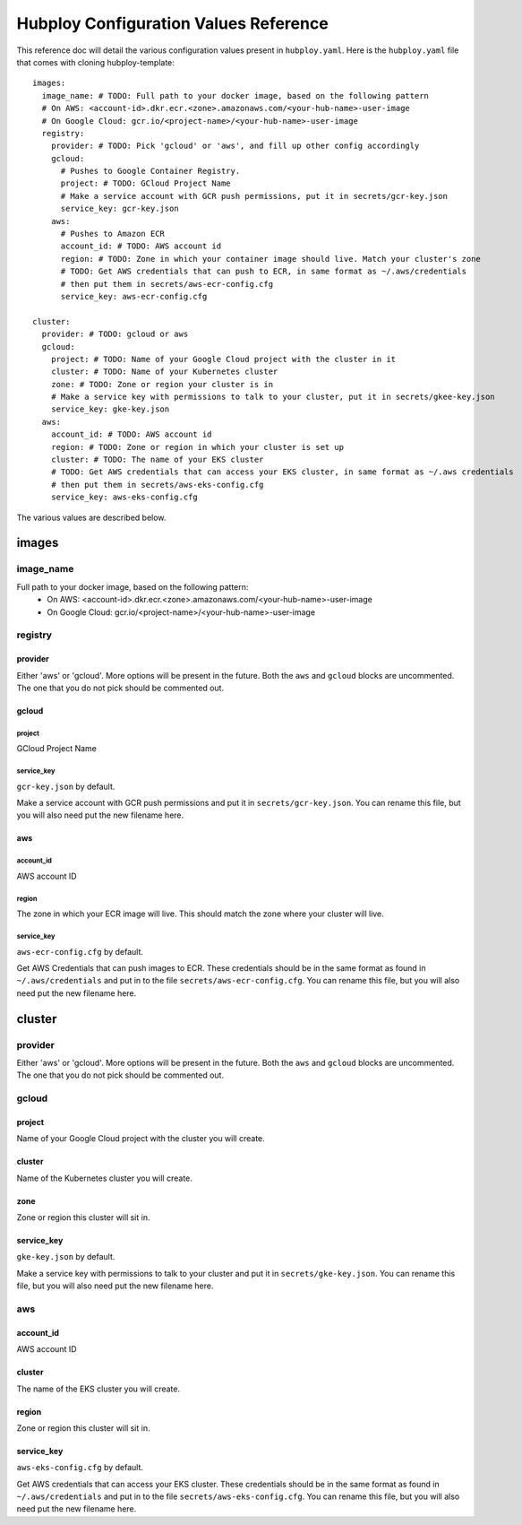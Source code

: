 ======================================
Hubploy Configuration Values Reference
======================================

This reference doc will detail the various configuration values present in ``hubploy.yaml``.
Here is the ``hubploy.yaml`` file that comes with cloning hubploy-template::

	images:
	  image_name: # TODO: Full path to your docker image, based on the following pattern
	  # On AWS: <account-id>.dkr.ecr.<zone>.amazonaws.com/<your-hub-name>-user-image
	  # On Google Cloud: gcr.io/<project-name>/<your-hub-name>-user-image
	  registry:
	    provider: # TODO: Pick 'gcloud' or 'aws', and fill up other config accordingly
	    gcloud:
	      # Pushes to Google Container Registry.
	      project: # TODO: GCloud Project Name
	      # Make a service account with GCR push permissions, put it in secrets/gcr-key.json
	      service_key: gcr-key.json
	    aws:
	      # Pushes to Amazon ECR
	      account_id: # TODO: AWS account id
	      region: # TODO: Zone in which your container image should live. Match your cluster's zone
	      # TODO: Get AWS credentials that can push to ECR, in same format as ~/.aws/credentials
	      # then put them in secrets/aws-ecr-config.cfg
	      service_key: aws-ecr-config.cfg
	
	cluster:
	  provider: # TODO: gcloud or aws
	  gcloud:
	    project: # TODO: Name of your Google Cloud project with the cluster in it
	    cluster: # TODO: Name of your Kubernetes cluster
	    zone: # TODO: Zone or region your cluster is in
	    # Make a service key with permissions to talk to your cluster, put it in secrets/gkee-key.json
	    service_key: gke-key.json
	  aws:
	    account_id: # TODO: AWS account id
	    region: # TODO: Zone or region in which your cluster is set up
	    cluster: # TODO: The name of your EKS cluster
	    # TODO: Get AWS credentials that can access your EKS cluster, in same format as ~/.aws credentials
	    # then put them in secrets/aws-eks-config.cfg
	    service_key: aws-eks-config.cfg

The various values are described below.


images
======

image_name
----------

Full path to your docker image, based on the following pattern:
  * On AWS: <account-id>.dkr.ecr.<zone>.amazonaws.com/<your-hub-name>-user-image
  * On Google Cloud: gcr.io/<project-name>/<your-hub-name>-user-image

registry
--------

provider
^^^^^^^^

Either 'aws' or 'gcloud'. More options will be present in the future.
Both the ``aws`` and ``gcloud`` blocks are uncommented. The one that you do not pick should be 
commented out.

gcloud
^^^^^^

project
"""""""

GCloud Project Name

service_key
"""""""""""

``gcr-key.json`` by default.

Make a service account with GCR push permissions and put it in ``secrets/gcr-key.json``. You can 
rename this file, but you will also need put the new filename here.

aws
^^^

account_id
""""""""""

AWS account ID

region
""""""

The zone in which your ECR image will live. This should match the zone where your cluster will 
live. 

service_key
"""""""""""

``aws-ecr-config.cfg`` by default.

Get AWS Credentials that can push images to ECR. These credentials should be in the same format as 
found in ``~/.aws/credentials`` and put in to the file ``secrets/aws-ecr-config.cfg``. You can 
rename this file, but you will also need put the new filename here.


cluster
=======

provider
--------

Either 'aws' or 'gcloud'. More options will be present in the future.
Both the ``aws`` and ``gcloud`` blocks are uncommented. The one that you do not pick should be 
commented out.

gcloud
------

project
^^^^^^^

Name of your Google Cloud project with the cluster you will create.

cluster
^^^^^^^

Name of the Kubernetes cluster you will create.

zone
^^^^

Zone or region this cluster will sit in.

service_key
^^^^^^^^^^^

``gke-key.json`` by default.

Make a service key with permissions to talk to your cluster and put it in ``secrets/gke-key.json``.
You can rename this file, but you will also need put the new filename here.

aws
---

account_id
^^^^^^^^^^

AWS account ID

cluster
^^^^^^^

The name of the EKS cluster you will create.

region
^^^^^^

Zone or region this cluster will sit in.

service_key
^^^^^^^^^^^

``aws-eks-config.cfg`` by default. 

Get AWS credentials that can access your EKS cluster. These credentials should be in the same 
format as found in ``~/.aws/credentials`` and put in to the file ``secrets/aws-eks-config.cfg``.
You can rename this file, but you will also need put the new filename here.

